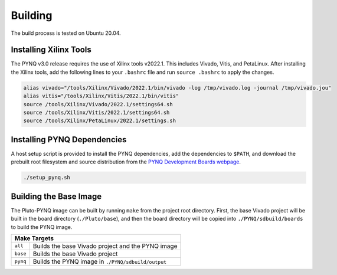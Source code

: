 Building
========

The build process is tested on Ubuntu 20.04.

Installing Xilinx Tools
-----------------------

The PYNQ v3.0 release requires the use of Xilinx tools v2022.1. This includes Vivado, Vitis, and PetaLinux. After installing the Xilinx tools, add the following lines to your ``.bashrc`` file and run ``source .bashrc`` to apply the changes.

.. code-block:: console
    
    alias vivado="/tools/Xilinx/Vivado/2022.1/bin/vivado -log /tmp/vivado.log -journal /tmp/vivado.jou"
    alias vitis="/tools/Xilinx/Vitis/2022.1/bin/vitis"
    source /tools/Xilinx/Vivado/2022.1/settings64.sh
    source /tools/Xilinx/Vitis/2022.1/settings64.sh
    source /tools/Xilinx/PetaLinux/2022.1/settings.sh

Installing PYNQ Dependencies
----------------------------

A host setup script is provided to install the PYNQ dependencies, add the dependencies to ``$PATH``, and download the prebuilt root filesystem and source distribution from the `PYNQ Development Boards webpage <http://www.pynq.io/board.html/>`_.

.. code-block:: console
    
    ./setup_pynq.sh

Building the Base Image
-----------------------

The Pluto-PYNQ image can be built by running ``make`` from the project root directory.  First, the base Vivado project will be built in the board directory (``./Pluto/base``), and then the board directory will be copied into ``./PYNQ/sdbuild/boards`` to build the PYNQ image.

+-----------------------------------------------------------------+
|                             Make Targets                        |
+=============+====================+==============================+
|   ``all``   | Builds the base Vivado project and the PYNQ image |
+-------------+--------------------+------------------------------+
|   ``base``  | Builds the base Vivado project                    |
+-------------+--------------------+------------------------------+
|   ``pynq``  | Builds the PYNQ image in ``./PYNQ/sdbuild/output``|
+-------------+--------------------+------------------------------+
